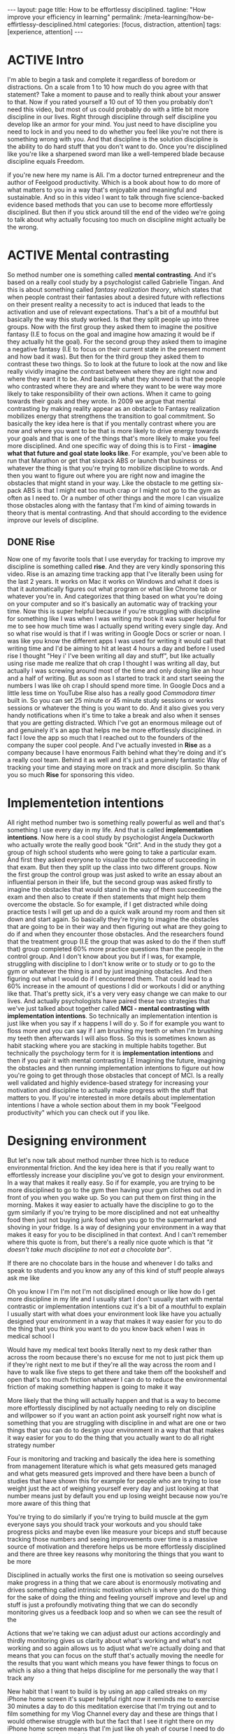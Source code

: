 #+BEGIN_EXPORT html
---
layout: page
title: How to be effortlessy disciplined.
tagline: "How improve your efficiency in learning"
permalink: /meta-learning/how-be-effirtlessy-desciplined.html
categories: [focus, distraction, attention]
tags: [experience, attention]
---
#+END_EXPORT

#+STARTUP: showall indent
#+OPTIONS: tags:nil num:nil \n:nil @:t ::t |:t ^:{} _:{} *:t
#+TOC: headlines 2
#+PROPERTY:header-args :results output :exports both :eval no-export
#+CATEGORY: Meta
#+TODO: RAW INIT TODO ACTIVE | DONE

* ACTIVE Intro
SCHEDULED: <2024-01-11 Thu>

I'm able to begin a task and complete it regardless of boredom or
distractions. On a scale from 1 to 10 how much do you agree with that
statement? Take a moment to pause and to really think about your
answer to that. Now if you rated yourself a 10 out of 10 then you
probably don't need this video, but most of us could probably do with
a little bit more discipline in our lives. Right through discipline
through self discipline you develop like an armor for your mind. You
just need to have discipline you need to lock in and you need to do
whether you feel like you're not there is something wrong with
you. And that discipline is the solution discipline is the ability to
do hard stuff that you don't want to do. Once you're disciplined like
you're like a sharpened sword man like a well-tempered blade because
discipline equals Freedom.

if you're new here my name is Ali. I'm a doctor turned entrepreneur
and the author of Feelgood productivity. Which is a book about how to
do more of what matters to you in a way that's enjoyable and
meaningful and sustainable. And so in this video I want to talk
through five science-backed evidence based methods that you can use to
become more effortlessly disciplined. But then if you stick around
till the end of the video we're going to talk about why actually
focusing too much on discipline might actually be the wrong.

* ACTIVE Mental contrasting
SCHEDULED: <2024-01-11 Thu>

So method number one is something called *mental contrasting*. And
it's based on a really cool study by a psychologist called Gabrielle
Tingan. And this is about something called /fantasy realization
theory/, which states that when people contrast their fantasies about
a desired future with reflections on their present reality a necessity
to act is induced that leads to the activation and use of relevant
expectations. That's a bit of a mouthful but basically the way this
study worked. Is that they split people up into three groups. Now with
the first group they asked them to imagine the positive fantasy (I.E
to focus on the goal and imagine how amazing it would be if they
actually hit the goal). For the second group they asked them to
imagine a negative fantasy (I.E to focus on their current state in the
present moment and how bad it was). But then for the third group they
asked them to contrast these two things. So to look at the future to
look at the now and like really vividly imagine the contrast between
where they are right now and where they want it to be. And basically
what they showed is that the people who contrasted where they are and
where they want to be were way more likely to take responsibility of
their own actions. When it came to going towards their goals and they
wrote.  In 2009 we argue that mental contrasting by making reality
appear as an obstacle to Fantasy realization mobilizes energy that
strengthens the transition to goal commitment. So basically the key
idea here is that if you mentally contrast where you are now and where
you want to be that is more likely to drive energy towards your goals
and that is one of the things that's more likely to make you feel more
disciplined. And one specific way of doing this is to First - *imagine
what that future and goal state looks like*. For example, you've been
able to run that Marathon or get that sixpack ABS or launch that
business or whatever the thing is that you're trying to mobilize
discipline to words. And then you want to figure out where you are
right now and imagine the obstacles that might stand in your way. Like
the obstacle to me getting six-pack ABS is that I might eat too much
crap or I might not go to the gym as often as I need to. Or a number of
other things and the more I can visualize those obstacles along with
the fantasy that I'm kind of aiming towards in theory that is mental
contrasting. And that should according to the evidence improve our
levels of discipline.

** DONE Rise
SCHEDULED: <2024-01-05 Fri>

Now one of my favorite tools that I use everyday for tracking to
improve my discipline is something called *rise*. And they are very
kindly sponsoring this video. Rise is an amazing time tracking app
that I've literally been using for the last 2 years. It works on Mac
it works on Windows and what it does is that it automatically figures
out what program or what like Chrome tab or whatever you're in. And
categorizes that thing based on what you're doing on your computer and
so it's basically an automatic way of tracking your time. Now this is
super helpful because if you're struggling with discipline for
something like I was when I was writing my book it was super helpful
for me to see how much time was I actually spend writing every single
day. And so what rise would is that if I was writing in Google Docs or
scrier or noan. I was like you know the different apps I was used for
writing it would call that writing time and I'd be aiming to hit at
least 4 hours a day and before I used rise I thought "Hey i' I've been
writing all day and stuff", but like actually using rise made me
realize that oh crap I thought I was writing all day, but actually I
was screwing around most of the time and only doing like an hour and a
half of writing. But as soon as I started to track it and start seeing
the numbers I was like oh crap I should spend more time. In Google
Docs and a little less time on YouTube Rise also has a really good
/Commodora timer/ built in. So you can set 25 minute or 45 minute
study sessions or works sessions or whatever the thing is you want to
do. And it also gives you very handy notifications when it's time to
take a break and also when it senses that you are getting
distracted. Which I've got an enormous mileage out of and genuinely
it's an app that helps me be more effortlessly disciplined. in fact I
love the app so much that I reached out to the founders of the company
the super cool people. And I've actually invested in *Rise* as a
company because I have enormous Faith behind what they're doing and
it's a really cool team. Behind it as well and it's just a genuinely
fantastic Way of tracking your time and staying more on track and more
disciplin. So thank you so much *Rise* for sponsoring this video.

* Implementetion intentions

All right method number two is something really powerful as well and
that's something I use every day in my life. And that is called
*implementation intentions*. Now here is a cool study by psychologist
Angela Duckworth who actually wrote the really good book "Grit". And
in the study they got a group of high school students who were going
to take a particular exam. And first they asked everyone to visualize
the outcome of succeeding in that exam. But then they split up the
class into two different groups. Now the first group the control group
was just asked to write an essay about an influential person in their
life, but the second group was asked firstly to imagine the obstacles
that would stand in the way of them succeeding the exam and then also
to create if then statements that might help them overcome the
obstacle. So for example, if I get distracted while doing practice
tests I will get up and do a quick walk around my room and then sit
down and start again. So basically they're trying to imagine the
obstacles that are going to be in their way and then figuring out what
are they going to do if and when they encounter those obstacles. And
the researchers found that the treatment group (I.E the group that was
asked to do the if then stuff that) group completed 60% more practice
questions than the people in the control group. And I don't know about
you but if I was, for example, struggling with discipline to I don't
know write or to study or to go to the gym or whatever the thing is
and by just imagining obstacles. And then figuring out what I would do
if I encountered them. That could lead to a 60% increase in the amount
of questions I did or workouts I did or anything like that. That's
pretty sick, it's a very very easy change we can make to our
lives. And actually psychologists have paired these two strategies
that we've just talked about together called *MCI - mental contrasting
with implementation intentions*. So technically an implementation
intention is just like when you say if x happens I will do y. So if
for example you want to floss more and you can say if I am brushing my
teeth or when I'm brushing my teeth then afterwards I will also floss.
So this is sometimes known as habit stacking where you are stacking in
multiple habits together. But technically the psychology term for it
is *implementation intentions* and then if you pair it with mental
contrasting I.E Imagining the future, imagining the obstacles and then
running implementation intentions to figure out how you're going to
get through those obstacles that concept of MCI. Is a really well
validated and highly evidence-based strategy for increasing your
motivation and discipline to actually make progress with the stuff
that matters to you. If you're interested in more details about
implementation intentions I have a whole section about them in my book
"Feelgood productivity" which you can check out if you like.

* Designing environment

But let's now talk about method number three hich is to reduce
environmental friction. And the key idea here is that if you really
want to effortlessly increase your discipline you've got to design
your environment. In a way that makes it really easy. So if for
example, you are trying to be more disciplined to go to the gym then
having your gym clothes out and in front of you when you wake up. So
you can put them on first thing in the morning. Makes it way easier to
actually have the discipline to go to the gym similarly if you're
trying to be more disciplined and not eat unhealthy food then just not
buying junk food when you go to the supermarket and shoving in your
fridge. Is a way of designing your environment in a way that makes it
easy for you to be disciplined in that context. And I can't remember
where this quote is from, but there's a really nice quote which is
that /"it doesn't take much discipline to not eat a chocolate bar"/.



If
there are no chocolate bars in the house and whenever I do talks and
speak to students and you know any any of this kind of stuff people
always ask me like

Oh you know I I'm I'm not I'm not disciplined enough or like how do I
get more discipline in my life and I usually start I don't usually
start with mental contrastic or implementation intentions cuz it's a
bit of a mouthful to explain I usually start with what does your
environment look like have you actually designed your environment in a
way that makes it way easier for you to do the thing that you think
you want to do you know back when I was in medical school I

Would have my medical text books literally next to my desk rather than
across the room because there's no excuse for me not to just pick them
up if they're right next to me but if they're all the way across the
room and I have to walk like five steps to get there and take them off
the bookshelf and open that's too much friction whatever I can do to
reduce the environmental friction of making something happen is going
to make it way

More likely that the thing will actually happen and that is a way to
become more effortlessly disciplined by not actually needing to rely
on discipline and willpower so if you want an action point ask
yourself right now what is something that you are struggling with
discipline in and what are one or two things that you can do to design
your environment in a way that that makes it way easier for you to do
the thing that you actually want to do all right strategy number

Four is monitoring and tracking and basically the idea here is
something from management literature which is what gets measured gets
managed and what gets measured gets improved and there have been a
bunch of studies that have shown this for example for people who are
trying to lose weight just the act of weighing yourself every day and
just looking at that number means just by default you end up losing
weight because now you're more aware of this thing that

You're trying to do similarly if you're trying to build muscle at the
gym everyone says you should track your workouts and you should take
progress picks and maybe even like measure your biceps and stuff
because tracking those numbers and seeing improvements over time is a
massive source of motivation and therefore helps us be more
effortlessly disciplined and there are three key reasons why
monitoring the things that you want to be more

Disciplined in actually works the first one is motivation so seeing
ourselves make progress in a thing that we care about is enormously
motivating and drives something called intrinsic motivation which is
where you do the thing for the sake of doing the thing and feeling
yourself improve and level up and stuff is just a profoundly
motivating thing that we can do secondly monitoring gives us a
feedback loop and so when we can see the result of the

Actions that we're taking we can adjust adust our actions accordingly
and thirdly monitoring gives us clarity about what's working and
what's not working and so again allows us to adjust what we're
actually doing and that means that you can focus on the stuff that's
actually moving the needle for the results that you want which means
you have fewer things to focus on which is also a thing that helps
discipline for me personally the way that I track any

New habit that I want to build is by using an app called streaks on my
iPhone home screen it's super helpful right now it reminds me to
exercise 30 minutes a day to do this meditation exercise that I'm
trying out and to film something for my Vlog Channel every day and
these are things that I would otherwise struggle with but the fact
that I see it right there on my iPhone home screen means that I'm just
like oh yeah of course I need to do some exercise today and then

I will do it cuz I want to keep the streak up and it's a reminder and
it's also monitoring and tracking and stuff and seeing that streak
build up for several days in a row is also profoundly motivating and
now the final strategy that I want to talk about as a way of
effortlessly increasing your discipline is to find a way to make
whatever you're doing a little bit more enjoyable or energizing and
this is the core thesis of my book Feelgood productivity it's

Why it's called Feelgood productivity because when we feel good we are
more likely to be productive and this really applies to discipline as
well like when was the last time you felt you needed discipline to I
don't know watch Netflix we tend not to need discipline for those
things because those things are inherently enjoyable the things we
need discipline for are the things that we don't enjoy so you only
need discipline to go to the gym if you don't enjoy

Going to the gym you only need discipline to study for your exams if
you do not enjoy the process of studying for your exams now at this
point a lot of people think well I've got to do hard stuff and we we
we all have to do things we don't enjoy and yes it's true that we all
have to do things that we don't enjoy at times but there is normally
an enormous list of things that we can do to make whatever we're doing
a little bit more enjoyable and a little bit more

Energizing the first three chapters of my book are play power and
people so incorporating play and power and people into anything that
you're doing however boring and Grim the thing is will just
automatically make it more enjoyable and more energizing which reduces
the amount of discipline that you actually need to Marshall in order
to do the thing for example let's say you are struggling with
discipline when it comes to studying for your exams ask yourself

What would this look like if it were fun how can I make studying for
my exams a little bit more enjoyable could you have some Lord of the
Rings instrumental music in the background while you're studying could
you go to a different library or a coffee shop each day of the the
week so it feels like you're going on this adventure could you find a
way to make your notes aesthetically pretty and color code your
timetables and stuff just as a way of making the process of

Studying a little bit more pleasant now I'm using students as an
example here because we have all probably been students at some point
in our life if we aren't already but this really applies to absolutely
everything in our life because when you're having fun with what you're
doing productivity and discipline and motivation and all of that kind
of stuff just automatically takes care of itself and once you've done
that you broadly won't have to worry about

Discipline ever again but one thing you might run into is still
worrying about time management because managing our time is something
we all struggle with and you can check out my video over here which is
about the Trident method which is a specific method that I've been
using to manage my time that I've got an enormous value out of so
check that out over there thank you so much for watching I hope you
enjoyed this video and I'll see you later bye-bye


Related Videos

If I Wanted to Grow An Audience in 2024, I'd Do This12:02
If I Wanted to Grow An Audience in 2024, I...

Ali Abdaal

165,927 views

Dr. Adam Grant: How to Unlock Your Potential, Motivation & Unique Abilities3:12:22
Dr. Adam Grant: How to Unlock Your Potenti...

Andrew Huberman

350,409 views

Are Elevated or Underground Metro Systems Better?9:23
Are Elevated or Underground Metro Systems ...

City Beautiful

1,464 views

“55% Of Women Say That Listening To Joe Rogan Is A Red Flag”12:46
“55% Of Women Say That Listening To Joe Ro...

Chris Williamson

12,132 views

What You've Heard About Q* is Bull**** - It's Not AGI28:11
What You've Heard About Q* is Bull**** - I...

Speaker John Ash

2,278 views

How to Pick a Career You Actually Enjoy15:54
How to Pick a Career You Actually Enjoy

Ali Abdaal

111,817 views

how to be productive | discipline, healthy habits, motivation, balance + THAT GIRL routine22:23
how to be productive | discipline, healthy...

Tam Kaur

1,158,229 views

GPT4V + Puppeteer = AI agent browse web like human? 🤖24:48
GPT4V + Puppeteer = AI agent browse web li...

AI Jason

4,412 views

The Holistic Doctor's 3-STEP HACK For Optimal Physical & Mental Health!1:27:28
The Holistic Doctor's 3-STEP HACK For Opti...

Jay Shetty Podcast

45,213 views

How to Build Self-Discipline: The Mindset Method11:40
How to Build Self-Discipline: The Mindset ...

struthless

645,320 views

Stop Wasting Your Life: A Guide To Unlocking Your Full Potential I Entrepreneur Jodie Cook1:50:12
Stop Wasting Your Life: A Guide To Unlocki...

Deep Dive with Ali Abdaal

62,698 views

24 Oras Express: December 5, 2023 [HD]40:21
24 Oras Express: December 5, 2023 [HD]

GMA Integrated News

62,561 views

WATCH THIS EVERY DAY - Motivational Speech By James Clear10:01
WATCH THIS EVERY DAY - Motivational Speech...

Motivation Ark

155,637 views

Car Insurance: Why Do They Reject Claims??? #Tips to be compliant 👍🏾16:54
Car Insurance: Why Do They Reject Claims??...

Nokuhle Kumalo CA(SA)

1,568 views

7 Years of Decluttering: "If I Was STARTING FROM ZERO, This is What I Would Do!!" | MINIMALISM16:35
7 Years of Decluttering: "If I Was STARTIN...

A to Zen Life

354,254 views

The Science Of Building Extreme Discipline - Andrew Huberman16:37
The Science Of Building Extreme Discipline...

Chris Williamson

161,681 views

How to Create a Better Morning Routine | Tim Ferriss4:30
How to Create a Better Morning Routine | T...

Tim Ferriss

822,604 views

7 Mistakes Students Make Every Year16:25
7 Mistakes Students Make Every Year

Ali Abdaal

233,988 views

Are cheap plywood cabinets even possible in 2023?31:06
Are cheap plywood cabinets even possible i...

wittworks

462,352 views

